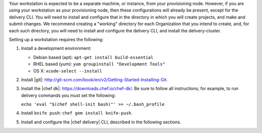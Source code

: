 .. The contents of this file are included in multiple topics.
.. This file should not be changed in a way that hinders its ability to appear in multiple documentation sets.

Your workstation is expected to be a separate machine, or instance, from your provisioning node. However, if you are using your workstation as your provisioning node, then these configurations will already be present, except for the delivery CLI. You will need to install and configure that in the directory in which you will create projects, and make and submit changes. We recommend creating a "working" directory for each Organization that you intend to create, and, for each such directory, you will need to install and configure the delivery CLI, and install the delivery-cluster.

Setting up a workstation requires the following:

#. Install a development environment:

   * Debian based (apt): ``apt-get install build-essential``
   * RHEL based (yum): ``yum groupinstall "Development Tools"``
   * OS X: ``xcode-select --install``

#. Install |git|: http://git-scm.com/book/en/v2/Getting-Started-Installing-Git.
#. Install the |chef dk|: https://downloads.chef.io/chef-dk/. Be sure to follow all instructions; for example, to run delivery commands you must set the following:  
   
   ``echo 'eval "$(chef shell-init bash)"' >> ~/.bash_profile``

#. Install ``knife push``: ``chef gem install knife-push``.
#. Install and configure the |chef delivery| CLI, described in the following sections.


